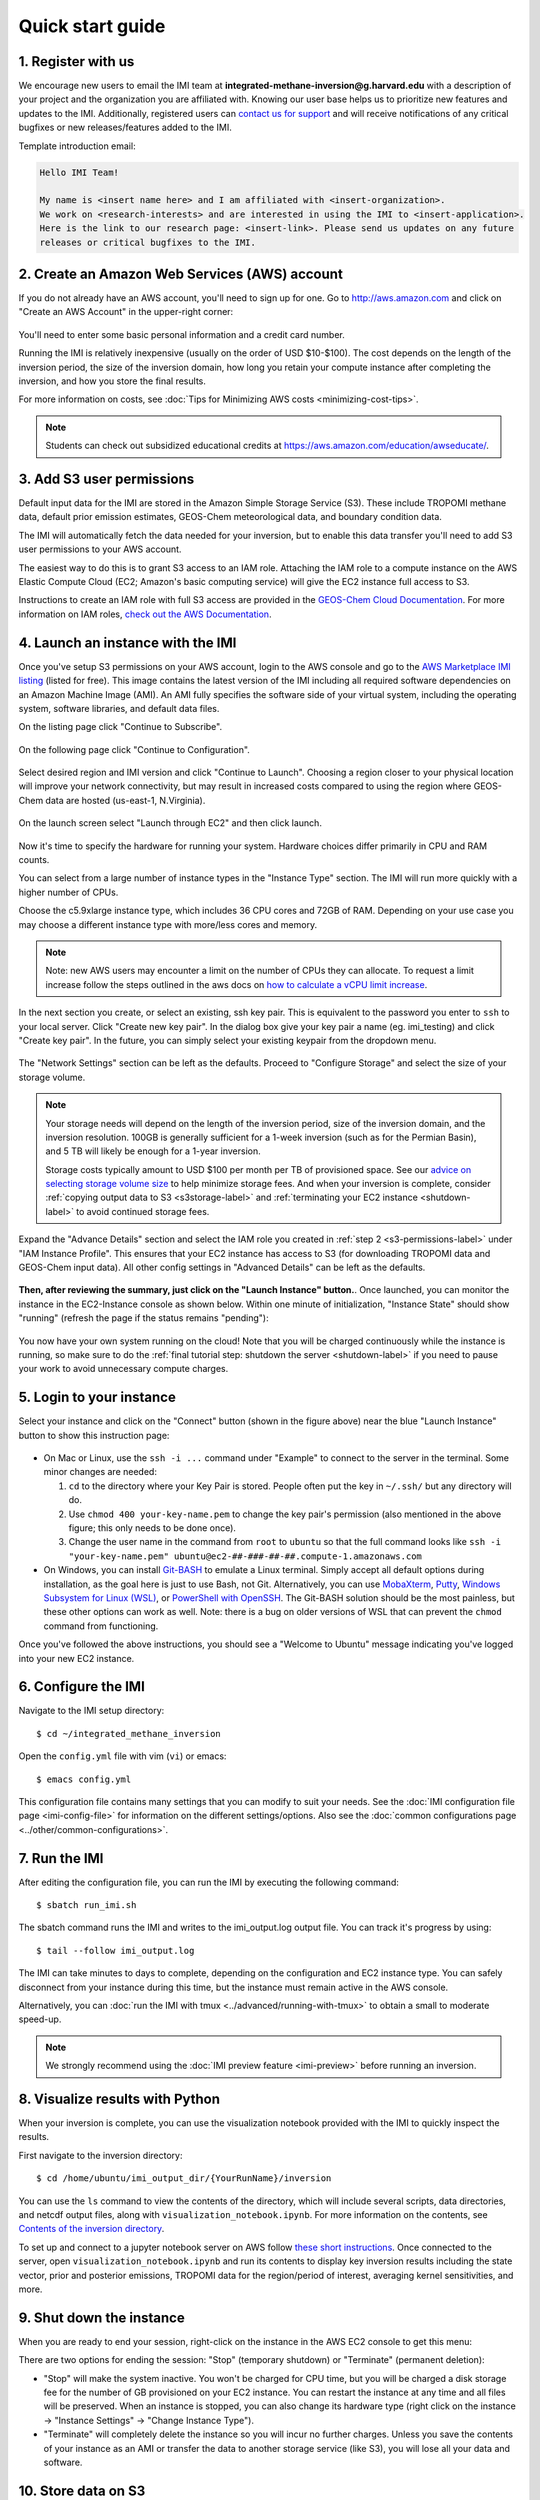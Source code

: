 .. _quick-start-label:

Quick start guide
=================

1. Register with us
-------------------
We encourage new users to email the IMI team at 
**integrated-methane-inversion@g.harvard.edu** with a 
description of your project and the organization you are affiliated with. Knowing our user base helps us to 
prioritize new features and updates to the IMI. Additionally, registered users can 
`contact us for support <../reference/SUPPORT.html>`__ and will receive notifications of any critical 
bugfixes or new releases/features added to the IMI.

Template introduction email:

.. code-block:: text

  Hello IMI Team!

  My name is <insert name here> and I am affiliated with <insert-organization>. 
  We work on <research-interests> and are interested in using the IMI to <insert-application>. 
  Here is the link to our research page: <insert-link>. Please send us updates on any future 
  releases or critical bugfixes to the IMI.


2. Create an Amazon Web Services (AWS) account
----------------------------------------------

If you do not already have an AWS account, you'll need to sign up for one.
Go to http://aws.amazon.com and click on "Create an AWS Account" in the upper-right corner:

.. figure:: img/create_aws_account.png
  :target: https://aws.amazon.com
  :width: 400 px

You'll need to enter some basic personal information and a credit card number.

Running the IMI is relatively inexpensive (usually on the order of USD $10-$100).
The cost depends on the length of the inversion period, the size of the inversion domain, 
how long you retain your compute instance after completing the inversion, and how you store the final results.

For more information on costs, see :doc:`Tips for Minimizing AWS costs <minimizing-cost-tips>`.

.. note::
  Students can check out subsidized educational credits at https://aws.amazon.com/education/awseducate/.


.. _s3-permissions-label:

3. Add S3 user permissions
--------------------------

Default input data for the IMI are stored in the Amazon Simple Storage Service (S3). 
These include TROPOMI methane data, default prior emission estimates, GEOS-Chem meteorological data, and boundary condition data.

The IMI will automatically fetch the data needed for your inversion, but to enable this data transfer 
you'll need to add S3 user permissions to your AWS account.

The easiest way to do this is to grant S3 access to an IAM role.
Attaching the IAM role to a compute instance on the AWS Elastic Compute Cloud (EC2; Amazon's basic computing service) 
will give the EC2 instance full access to S3. 

Instructions to create an IAM role with full S3 access are provided in the 
`GEOS-Chem Cloud Documentation <https://cloud-gc.readthedocs.io/en/latest/chapter03_advanced-tutorial/iam-role.html#create-a-new-iam-role>`_. 
For more information on IAM roles, `check out the AWS Documentation <https://docs.aws.amazon.com/IAM/latest/UserGuide/id_roles.html>`_.


4. Launch an instance with the IMI
----------------------------------

Once you've setup S3 permissions on your AWS account, login to the AWS console and go to the  
`AWS Marketplace IMI listing <https://aws.amazon.com/marketplace/pp/prodview-hkuxx4h2vpjba?sr=0-1&ref_=beagle&applicationId=AWS-Marketplace-Console>`_
(listed for free). This image contains the latest version of the IMI including all required software dependencies on an Amazon Machine Image (AMI).
An AMI fully specifies the software side of your virtual system, including the operating system, software libraries, and default data files. 

On the listing page click "Continue to Subscribe".

.. figure:: img/marketplace_listing.png
  :width: 600 px

On the following page click "Continue to Configuration".

.. figure:: img/subscription.png
  :width: 600 px

Select desired region and IMI version and click "Continue to Launch". 
Choosing a region closer to your physical location will improve your network connectivity, 
but may result in increased costs compared to using the region where GEOS-Chem data are hosted (us-east-1, N.Virginia).

.. figure:: img/configuration.png
  :width: 600 px

On the launch screen select "Launch through EC2" and then click launch.

.. figure:: img/launch_screen.png
  :width: 600 px


.. _choose_ami-label:

Now it's time to specify the hardware for running your system. Hardware choices differ primarily in CPU and RAM counts. 

You can select from a large number of instance types in the "Instance Type" section. 
The IMI will run more quickly with a higher number of CPUs. 
 
Choose the c5.9xlarge instance type, which includes 36 CPU cores and 72GB of RAM. 
Depending on your use case you may choose a different instance type with more/less cores and memory.

.. figure:: img/choose_instance_type.png

.. note::
  Note: new AWS users may encounter a limit on the number of CPUs they can allocate. To request a limit increase 
  follow the steps outlined in the aws docs on `how to calculate a vCPU limit increase <https://aws.amazon.com/premiumsupport/knowledge-center/ec2-on-demand-instance-vcpu-increase/>`_.

.. _keypair-label:

In the next section you create, or select an existing, ssh key pair. This is equivalent to the password you enter to ``ssh`` to your local server. 
Click "Create new key pair". In the dialog box give your key pair a name (eg. imi_testing) and click "Create key pair".
In the future, you can simply select your existing keypair from the dropdown menu.

.. figure:: img/key_pair.png
  :width: 600 px

.. _skip-ec2-config-label:

The "Network Settings" section can be left as the defaults. Proceed to "Configure Storage" and select the size of your storage volume. 

.. figure:: img/choose_storage.png

.. note::
  Your storage needs will depend on the length of the inversion period, size of the inversion domain, and the inversion resolution. 
  100GB is generally sufficient for a 1-week inversion (such as for the Permian Basin), and 5 TB will likely be enough for a 1-year inversion.

  Storage costs typically amount to USD $100 per month per TB of provisioned space. 
  See our `advice on selecting storage volume size <minimizing-cost-tips.html#selecting-storage-volume-size>`__ to help minimize storage fees.
  And when your inversion is complete, consider :ref:`copying output data to S3 <s3storage-label>` and 
  :ref:`terminating your EC2 instance <shutdown-label>` to avoid continued storage fees.

Expand the "Advance Details" section and select the IAM role you created in :ref:`step 2 <s3-permissions-label>` under "IAM Instance Profile".
This ensures that your EC2 instance has access to S3 (for downloading TROPOMI data and GEOS-Chem input data).
All other config settings in "Advanced Details" can be left as the defaults.

.. figure:: img/assign_iam_to_ec2.png


**Then, after reviewing the summary, just click on the "Launch Instance" button.**.
Once launched, you can monitor the instance in the EC2-Instance console as shown below. 
Within one minute of initialization, "Instance State" should show "running" (refresh the page if the status remains "pending"):

.. figure:: img/running_instance.png

You now have your own system running on the cloud! Note that you will be charged continuously while the instance is running, so make sure to do the 
:ref:`final tutorial step: shutdown the server <shutdown-label>` if you need to pause your work to avoid unnecessary compute charges.


.. _login_ec2-label:

5. Login to your instance
-------------------------

Select your instance and click on the "Connect" button (shown in the figure above) near the blue "Launch Instance" button to show this instruction page:

.. figure:: img/connect_instruction.png
  :width: 500 px

- On Mac or Linux, use the ``ssh -i ...`` command under "Example" to connect to the server in the terminal. Some minor changes are needed:

  (1) ``cd`` to the directory where your Key Pair is stored. People often put the key in ``~/.ssh/`` but any directory will do.
  (2) Use ``chmod 400 your-key-name.pem`` to change the key pair's permission (also mentioned in the above figure; this only needs to be done once).
  (3) Change the user name in the command from ``root`` to ``ubuntu`` so that the full command
      looks like ``ssh -i "your-key-name.pem" ubuntu@ec2-##-###-##-##.compute-1.amazonaws.com``

- On Windows, you can install `Git-BASH <https://gitforwindows.org>`_ to emulate a Linux terminal. 
  Simply accept all default options during installation, as the goal here is just to use Bash, not Git. 
  Alternatively, you can use `MobaXterm <http://angus.readthedocs.io/en/2016/amazon/log-in-with-mobaxterm-win.html>`_, 
  `Putty <https://docs.aws.amazon.com/AWSEC2/latest/UserGuide/putty.html>`_, 
  `Windows Subsystem for Linux (WSL) <https://docs.aws.amazon.com/AWSEC2/latest/UserGuide/WSL.html>`_, or 
  `PowerShell with OpenSSH <https://blogs.msdn.microsoft.com/powershell/2017/12/15/using-the-openssh-beta-in-windows-10-fall-creators-update-and-windows-server-1709/>`_. 
  The Git-BASH solution should be the most painless, but these other options can work as well. 
  Note: there is a bug on older versions of WSL that can prevent the ``chmod`` command from functioning.

Once you've followed the above instructions, you should see a "Welcome to Ubuntu" message indicating you've logged into your new EC2 instance.


6. Configure the IMI
--------------------

Navigate to the IMI setup directory::

  $ cd ~/integrated_methane_inversion

Open the ``config.yml`` file with vim (``vi``) or emacs::

  $ emacs config.yml

This configuration file contains many settings that you can modify to suit your needs. 
See the :doc:`IMI configuration file page <imi-config-file>` for information on the different settings/options.
Also see the :doc:`common configurations page <../other/common-configurations>`.


7. Run the IMI
--------------
After editing the configuration file, you can run the IMI by executing the following command::
  
  $ sbatch run_imi.sh

The sbatch command runs the IMI and writes to the imi_output.log output file. You can track it's progress by using::
 
  $ tail --follow imi_output.log

The IMI can take minutes to days to complete, depending on the configuration and EC2 instance type. 
You can safely disconnect from your instance during this time, but the instance must remain active in the AWS console.

Alternatively, you can :doc:`run the IMI with tmux <../advanced/running-with-tmux>` to obtain a small to moderate speed-up.

.. note::
  We strongly recommend using the :doc:`IMI preview feature <imi-preview>` before running an inversion.

8. Visualize results with Python
--------------------------------

When your inversion is complete, you can use the visualization notebook provided with the IMI to quickly inspect the results.

First navigate to the inversion directory::

  $ cd /home/ubuntu/imi_output_dir/{YourRunName}/inversion

You can use the ``ls`` command to view the contents of the directory, which will include several scripts, data directories,
and netcdf output files, along with ``visualization_notebook.ipynb``. For more information on the contents, 
see `Contents of the inversion directory <../other/listing-directory-contents.html#inversion-directory>`__.

To set up and connect to a jupyter notebook server on AWS follow `these short instructions <../advanced/setting-up-jupyter.html>`__. 
Once connected to the server, open ``visualization_notebook.ipynb`` and run its contents to display key inversion results 
including the state vector, prior and posterior emissions, TROPOMI data for the region/period of interest, 
averaging kernel sensitivities, and more.

.. _shutdown-label:

9. Shut down the instance
-------------------------

When you are ready to end your session, right-click on the instance in the AWS EC2 console to get this menu:

.. image:: img/terminate.png

There are two options for ending the session: "Stop" (temporary shutdown) or "Terminate" (permanent deletion):

- "Stop" will make the system inactive. 
  You won't be charged for CPU time, but you will be charged a disk storage fee for the number of GB provisioned on your EC2 instance.
  You can restart the instance at any time and all files will be preserved.
  When an instance is stopped, you can also change its hardware type (right click on the instance -> "Instance Settings" -> "Change Instance Type").
- "Terminate" will completely delete the instance so you will incur no further charges.
  Unless you save the contents of your instance as an AMI or transfer the data to another storage service (like S3), you will lose all your data and software.


.. _s3storage-label:

10. Store data on S3
--------------------

S3 is our preferred cloud storage platform due to cost and ease of access. 

You can use the ``cp`` command to copy your output files to an S3 bucket for long term storage::

  $ aws s3 cp </path/to/output/files> s3://<bucket-name> --recursive

For more information on using ``s3`` check out our `tips for exporting data to S3 <minimizing-cost-tips.html#exporting-data-to-s3>`__.
